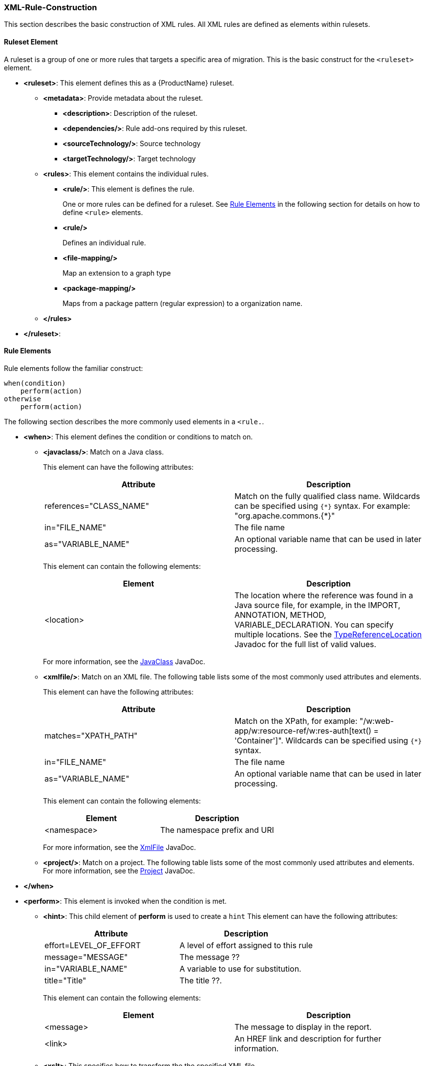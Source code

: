 


[[Rules-XML-Rule-Construction]]
=== XML-Rule-Construction

This section describes the basic construction of XML rules. All XML rules are defined as elements within rulesets. 

==== Ruleset Element

A  ruleset is a group of one or more rules that targets a specific area of migration. This is the basic construct for the `<ruleset>` element.

* **<ruleset>**: This element defines this as a {ProductName} ruleset.
** **<metadata>**: Provide metadata about the ruleset.
*** **<description>**: Description of the ruleset.
*** **<dependencies/>**: Rule add-ons required by this ruleset.
*** ** <sourceTechnology/>**: Source technology
*** ** <targetTechnology/>**: Target technology
** **<rules>**: This element contains the individual rules.
*** **<rule/>**: This element is defines the rule.
+ 
One or more rules can be defined for a ruleset. 
See xref:rule-elements[Rule Elements] in the following section for details on how to define `<rule>` elements.
*** **<rule/>**
+
Defines an individual rule.
*** **<file-mapping/>**
+
Map an extension to a graph type  
*** **<package-mapping/>**
+
Maps from a package pattern (regular expression) to a organization name.

** **</rules>**
* **</ruleset>**: 


[[rule-elements]]
==== Rule Elements

Rule elements follow the familiar construct:

    when(condition)
        perform(action)
    otherwise 
        perform(action)

The following section describes the more commonly used elements in a `<rule.`.

* **<when>**: This element defines the condition or conditions to match on.
** **<javaclass/>**: Match on a Java class. 
+
This element can have the following attributes:
+
[cols="2*", options="header"] 
|===
|Attribute
|Description
|references="CLASS_NAME"
|Match on the fully qualified class name. Wildcards can be specified using [x-]`{*}` syntax. For example: "org.apache.commons.{*}"
|in="FILE_NAME"
|The file name
|as="VARIABLE_NAME"
|An optional variable name that can be used in later processing.
|===
+
This element can contain the following elements:
+
[cols="2*", options="header"] 
|===
|Element
|Description
|<location>
|The location where the reference was found in a Java source file, for example, in the IMPORT, ANNOTATION, METHOD, VARIABLE_DECLARATION. You can specify multiple locations. See the http://windup.github.io/windup/docs/javadoc/latest/org/jboss/windup/rules/apps/java/scan/ast/TypeReferenceLocation.html[TypeReferenceLocation] Javadoc for the full list of valid values.
|===
+
For more information, see the http://windup.github.io/windup/docs/latest/javadoc/org/jboss/windup/rules/apps/java/condition/JavaClass.html[JavaClass] JavaDoc.

** **<xmlfile/>**: Match on an XML file. The following table lists some of the most commonly used attributes and elements. 
+
This element can have the following attributes:
+
[cols="2*", options="header"] 
|===
|Attribute
|Description
|matches="XPATH_PATH"
|Match on the XPath, for example: "/w:web-app/w:resource-ref/w:res-auth[text() = 'Container']". Wildcards can be specified using `{*}` syntax.
|in="FILE_NAME"
|The file name
|as="VARIABLE_NAME"
|An optional variable name that can be used in later processing.
|===
+
This element can contain the following elements:
+
[cols="2*", options="header"] 
|===
|Element
|Description
|<namespace>
|The namespace prefix and URI
|===
+
For more information, see the http://windup.github.io/windup/docs/latest/javadoc/org/jboss/windup/rules/apps/xml/condition/XmlFile.html[XmlFile] JavaDoc.

** **<project/>**: Match on a project. The following table lists some of the most commonly used attributes and elements. For more information, see the http://windup.github.io/windup/docs/latest/javadoc/org/jboss/windup/project/condition/Project.html[Project] JavaDoc.

* **</when>**

* **<perform>**: This element is invoked when the condition is met.

** **<hint>**: This child element of **perform** is used to create a `hint`
This element can have the following attributes:
+
[cols="2*", options="header"] 
|===
|Attribute
|Description
|effort=LEVEL_OF_EFFORT
|A level of effort assigned to this rule
|message="MESSAGE"
|The message ??
|in="VARIABLE_NAME"
|A variable to use for substitution.
|title="Title"
|The title ??.
|===
+
This element can contain the following elements:
+
[cols="2*", options="header"] 
|===
|Element
|Description
|<message>
|The message to display in the report.
|<link>
|An HREF link and description for further information.
|===

** **<xslt>**: This specifies how to transform the the specified XML file

** **<log>**: This child element of **perform** is used to log a message. It takes the attribute **message** to define the text message.

* **</perform>**

* The **<otherwise/>** element is invoked when the condition is not met.

==== Predefined Rules

{ProductName} provides some predefined rules for more common migration requirements, for example, mapping files from the source platform to target platform. The following is an example of the predefined "XmlFileMappings" rule.

        <?xml version="1.0"?>
        <ruleset xmlns="http://windup.jboss.org/v1/xml" id="XmlFileMappings">
          <rules>
            <file-mapping from=".*\.tld$" to="XmlFileModel"/>
            <file-mapping from=".*\.bpel$" to="XmlFileModel"/>
            <file-mapping from=".*\.wsdl$" to="XmlFileModel"/>
            <file-mapping from=".*\.wsdd$" to="XmlFileModel"/>
            <file-mapping from=".*\.bpelex$" to="XmlFileModel"/>
            <file-mapping from=".*\.mon$" to="XmlFileModel"/>
            <file-mapping from=".*\.xmi$" to="XmlFileModel"/>
            <file-mapping from=".*\.export$" to="XmlFileModel"/>
            <file-mapping from=".*\.import$" to="XmlFileModel"/>
            <file-mapping from=".*\.bcfg$" to="XmlFileModel"/>
            <file-mapping from=".*\.map$" to="XmlFileModel"/>
            <file-mapping from=".*\.brg$" to="XmlFileModel"/>
            <file-mapping from=".*\.brgt$" to="XmlFileModel"/>
            <file-mapping from=".*\.ruleset$" to="XmlFileModel"/>
            <file-mapping from=".*\.module$" to="XmlFileModel"/>
            <file-mapping from=".*\.modulex$" to="XmlFileModel"/>
            <file-mapping from=".*\.composite$" to="XmlFileModel"/>
            <file-mapping from=".*\.requirements$" to="XmlFileModel"/>
          </rules>
        </ruleset>

